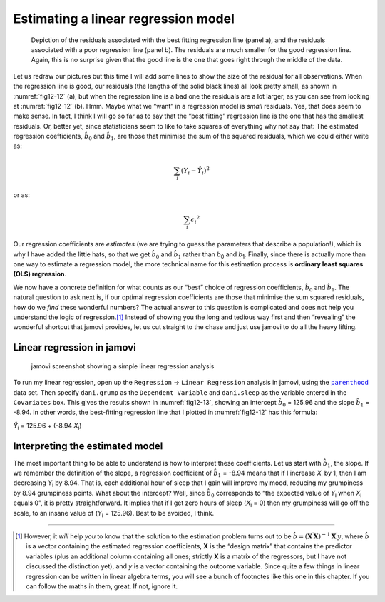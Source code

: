 .. sectionauthor:: `Danielle J. Navarro <https://djnavarro.net/>`_ and `David R. Foxcroft <https://www.davidfoxcroft.com/>`_

Estimating a linear regression model
------------------------------------

.. ----------------------------------------------------------------------------

.. figure:: ../_images/fig12-12.*
   :alt: Residuals associated with the best and with a poor regression line
   :name: fig12-12

   Depiction of the residuals associated with the best fitting regression line
   (panel a), and the residuals associated with a poor regression line (panel
   b). The residuals are much smaller for the good regression line. Again, this 
   is no surprise given that the good line is the one that goes right through 
   the middle of the data.
      
.. ----------------------------------------------------------------------------

Let us redraw our pictures but this time I will add some lines to show the size
of the residual for all observations. When the regression line is good, our
residuals (the lengths of the solid black lines) all look pretty small, as
shown in :numref:`fig12-12` (a), but when the regression line is a bad one the
residuals are a lot larger, as you can see from looking at :numref:`fig12-12`
(b). Hmm. Maybe what we “want” in a regression model is *small* residuals. Yes,
that does seem to make sense. In fact, I think I will go so far as to say that
the “best fitting” regression line is the one that has the smallest residuals.
Or, better yet, since statisticians seem to like to take squares of everything
why not say that: The estimated regression coefficients, :math:`\hat{b}_0` and
:math:`\hat{b}_1`, are those that minimise the sum of the squared residuals,
which we could either write as:

.. math:: \sum_i (Y_i - \hat{Y}_i) ^ 2

or as:

.. math:: \sum_i \epsilon_{i} ^ 2

Our regression coefficients are *estimates* (we are trying to guess the
parameters that describe a population!), which is why I have added the little
hats, so that we get :math:`\hat{b}_0` and :math:`\hat{b}_1` rather than
*b*\ :sub:`0` and *b*\ :sub:`1`. Finally, since there is actually more than
one way to estimate a regression model, the more technical name for this
estimation process is **ordinary least squares (OLS) regression**.

We now have a concrete definition for what counts as our “best” choice of
regression coefficients, :math:`\hat{b}_0` and :math:`\hat{b}_1`. The natural
question to ask next is, if our optimal regression coefficients are those that
minimise the sum squared residuals, how do we *find* these wonderful numbers?
The actual answer to this question is complicated and does not help you
understand the logic of regression.\ [#]_ Instead of showing you the long and
tedious way first and then “revealing” the wonderful shortcut that jamovi
provides, let us cut straight to the chase and just use jamovi to do all the
heavy lifting.

Linear regression in jamovi
~~~~~~~~~~~~~~~~~~~~~~~~~~~

.. ----------------------------------------------------------------------------

.. figure:: ../_images/fig12-13.*
   :alt: jamovi screenshot showing a simple linear regression analysis
   :name: fig12-13

   jamovi screenshot showing a simple linear regression analysis
   
.. ----------------------------------------------------------------------------

To run my linear regression, open up the ``Regression`` → ``Linear Regression``
analysis in jamovi, using the |parenthood|_ data set. Then specify
``dani.grump`` as the ``Dependent Variable`` and ``dani.sleep`` as the variable
entered in the ``Covariates`` box. This gives the results shown in
:numref:`fig12-13`, showing an intercept :math:`\hat{b}_0` = 125.96 and the
slope :math:`\hat{b}_1` = -8.94. In other words, the best-fitting regression
line that I plotted in :numref:`fig12-12` has this formula:

| *Ŷ*\ :sub:`i` = 125.96 + (-8.94 \ *X*\ :sub:`i`)

Interpreting the estimated model
~~~~~~~~~~~~~~~~~~~~~~~~~~~~~~~~

The most important thing to be able to understand is how to interpret these
coefficients. Let us start with :math:`\hat{b}_1`, the slope. If we remember
the definition of the slope, a regression coefficient of :math:`\hat{b}_1` =
-8.94 means that if I increase *X*\ :sub:`i` by 1, then I am decreasing
*Y*\ :sub:`i` by 8.94. That is, each additional hour of sleep that I gain will
improve my mood, reducing my grumpiness by 8.94 grumpiness points. What about
the intercept? Well, since :math:`\hat{b}_0` corresponds to “the expected value
of *Y*\ :sub:`i` when *X*\ :sub:`i` equals 0”, it is pretty straightforward. It
implies that if I get zero hours of sleep (*X*\ :sub:`i` = 0) then my
grumpiness will go off the scale, to an insane value of (*Y*\ :sub:`i` =
\125.96). Best to be avoided, I think.

------

.. [#]
   However, it *will* help *you* to know that the solution to the estimation
   problem turns out to be
   :math:`\hat{b} = (\mathbf{X} ^ \prime\mathbf{X}) ^ {-1} \mathbf{X} ^ \prime y`,
   where :math:`\hat{b}` is a vector containing the estimated regression
   coefficients, **X** is the “design matrix” that contains the predictor
   variables (plus an additional column containing all ones; strictly **X**
   is a matrix of the regressors, but I have not discussed the distinction
   yet), and *y* is a vector containing the outcome variable. Since quite a
   few things in linear regression can be written in linear algebra terms,
   you will see a bunch of footnotes like this one in this chapter. If you
   can follow the maths in them, great. If not, ignore it.

.. ----------------------------------------------------------------------------

.. |parenthood|                        replace:: ``parenthood``
.. _parenthood:                        ../../_static/data/parenthood.omv
